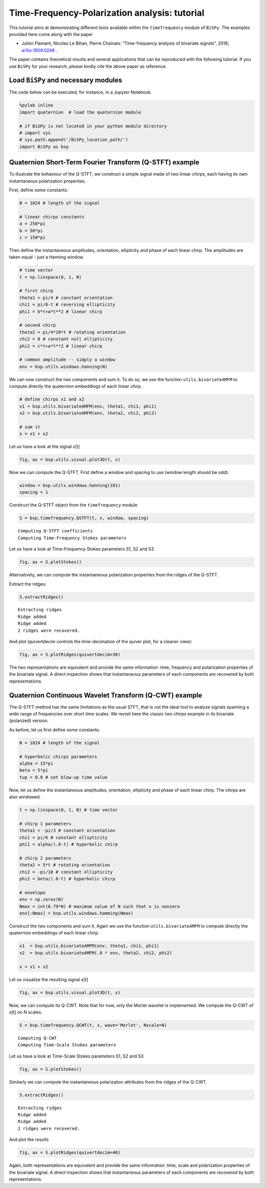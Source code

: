 
Time-Frequency-Polarization analysis: tutorial
=================================================================================

This tutorial aims at demonstrating different tools available within the
``timefrequency`` module of ``BiSPy``. The examples provided here come
along with the paper

-  Julien Flamant, Nicolas Le Bihan, Pierre Chainais: “Time-frequency
   analysis of bivariate signals”, 2016;
   `arXiv:1609.0246 <http://arxiv.org/abs/1609.02463>`_ .

The paper contains theoretical results and several applications that can
be reproduced with the following tutorial. If you use ``BiSPy`` for
your research, please kindly cite the above paper as reference.

Load ``BiSPy`` and necessary modules
~~~~~~~~~~~~~~~~~~~~~~~~~~~~~~~~~~~~~~
The code below can be executed, for instance, in a Jupyter Notebook. 

.. code:: python

    %pylab inline
    import quaternion  # load the quaternion module

    # if BiSPy is not located in your python module directory
    # import sys
    # sys.path.append('/BiSPy_location_path/')
    import BiSPy as bsp


Quaternion Short-Term Fourier Transform (Q-STFT) example
~~~~~~~~~~~~~~~~~~~~~~~~~~~~~~~~~~~~~~~~~~~~~~~~~~~~~~~~

To illustrate the behaviour of the Q-STFT, we construct a simple signal
made of two linear chirps, each having its own instantaneous
polarization properties.

First, define some constants:

.. code:: python

    N = 1024 # length of the signal
    
    # linear chirps constants
    a = 250*pi
    b = 50*pi
    c = 150*pi

Then define the instantaneous amplitudes, orientation, ellipticity and
phase of each linear chirp. The amplitudes are taken equal - just a
Hanning window.

.. code:: python

    # time vector
    t = np.linspace(0, 1, N)
    
    # first chirp
    theta1 = pi/4 # constant orientation
    chi1 = pi/6-t # reversing ellipticity
    phi1 = b*t+a*t**2 # linear chirp
    
    # second chirp
    theta2 = pi/4*10*t # rotating orientation
    chi2 = 0 # constant null ellipticity
    phi2 = c*t+a*t**2 # linear chirp
    
    # common amplitude -- simply a window
    env = bsp.utils.windows.hanning(N)

We can now construct the two components and sum it. To do so, we use the
function ``utils.bivariateAMFM`` to compute directly the quaternion
embeddings of each linear chirp.

.. code:: python

    # define chirps x1 and x2
    x1 = bsp.utils.bivariateAMFM(env, theta1, chi1, phi1)
    x2 = bsp.utils.bivariateAMFM(env, theta2, chi2, phi2)
    
    # sum it
    x = x1 + x2

Let us have a look at the signal x[t]

.. code:: python

    fig, ax = bsp.utils.visual.plot3D(t, x)

.. image:: timefrequencyTutorial_files/timefrequencyTutorial_11_1.png


Now we can compute the Q-STFT. First define a window and spacing to use
(window length should be odd):

.. code:: python

    window = bsp.utils.windows.hanning(101)
    spacing = 1

Construct the Q-STFT object from the ``timefrequency`` module

.. code:: python

    S = bsp.timefrequency.QSTFT(t, x, window, spacing)


.. parsed-literal::

    Computing Q-STFT coefficients
    Computing Time-Frequency Stokes parameters


Let us have a look at Time-Frequency Stokes parameters S1, S2 and S3

.. code:: python

    fig, ax = S.plotStokes()



.. image:: timefrequencyTutorial_files/timefrequencyTutorial_17_0.png


Alternatively, we can compute the instantaneous polarization properties
from the ridges of the Q-STFT.

Extract the ridges:

.. code:: python

    S.extractRidges()


.. parsed-literal::

    Extracting ridges
    Ridge added
    Ridge added
    2 ridges were recovered.


And plot (quivertdecim controls the time-decimation of the quiver
plot, for a cleaner view):

.. code:: python

    fig, ax = S.plotRidges(quivertdecim=30)



.. image:: timefrequencyTutorial_files/timefrequencyTutorial_21_0.png


The two representations are equivalent and provide the same information:
time, frequency and polarization properties of the bivariate signal. A
direct inspection shows that instantaneous parameters of each components
are recovered by both representations.

Quaternion Continuous Wavelet Transform (Q-CWT) example
~~~~~~~~~~~~~~~~~~~~~~~~~~~~~~~~~~~~~~~~~~~~~~~~~~~~~~~

The Q-STFT method has the same limitations as the usual STFT, that is
not the ideal tool to analyze signals spanning a wide range of
frequencies over short time scales. We revisit here the classic two
chirps example in its bivariate (polarized) version.

As before, let us first define some constants:

.. code:: python

    N = 1024 # length of the signal
    
    # hyperbolic chirps parameters
    alpha = 15*pi
    beta = 5*pi
    tup = 0.8 # set blow-up time value

Now, let us define the instantaneous amplitudes, orientation,
ellipticity and phase of each linear chirp. The chirps are also
windowed.

.. code:: python

    t = np.linspace(0, 1, N) # time vector
    
    # chirp 1 parameters
    theta1 = -pi/3 # constant orientation
    chi1 = pi/6 # constant ellipticity
    phi1 = alpha/(.8-t) # hyperbolic chirp
    
    # chirp 2 parameters
    theta2 = 5*t # rotating orientation
    chi2 = -pi/10 # constant ellipticity
    phi2 = beta/(.8-t) # hyperbolic chirp
    
    # envelope
    env = np.zeros(N)
    Nmax = int(0.79*N) # maximum value of N such that x is nonzero
    env[:Nmax] = bsp.utils.windows.hamming(Nmax)

Construct the two components and sum it. Again we use the function
``utils.bivariateAMFM`` to compute directly the quaternion embeddings of
each linear chirp.

.. code:: python

    x1  = bsp.utils.bivariateAMFM(env, theta1, chi1, phi1)
    x2  = bsp.utils.bivariateAMFM(.8 * env, theta2, chi2, phi2)
    
    x = x1 + x2

Let us visualize the resulting signal x[t]

.. code:: python

    fig, ax = bsp.utils.visual.plot3D(t, x)


.. image:: timefrequencyTutorial_files/timefrequencyTutorial_31_1.png


Now, we can compute its Q-CWT. Note that for now, only the Morlet
wavelet is implemented. We compute the Q-CWT of x[t] on N
scales.

.. code:: python

    S = bsp.timefrequency.QCWT(t, x, wave='Morlet', Nscale=N)


.. parsed-literal::

    Computing Q-CWT
    Computing Time-Scale Stokes parameters


Let us have a look at Time-Scale Stokes parameters S1, S2 and S3

.. code:: python

    fig, ax = S.plotStokes()



.. image:: timefrequencyTutorial_files/timefrequencyTutorial_35_0.png


Similarly we can compute the instantaneous polarization attributes from
the ridges of the Q-CWT.

.. code:: python

    S.extractRidges()


.. parsed-literal::

    Extracting ridges
    Ridge added
    Ridge added
    2 ridges were recovered.


And plot the results

.. code:: python

    fig, ax = S.plotRidges(quivertdecim=40)



.. image:: timefrequencyTutorial_files/timefrequencyTutorial_39_0.png


Again, both representations are equivalent and provide the same
information: time, scale and polarization properties of the bivariate
signal. A direct inspection shows that instantaneous parameters of each
components are recovered by both representations.
